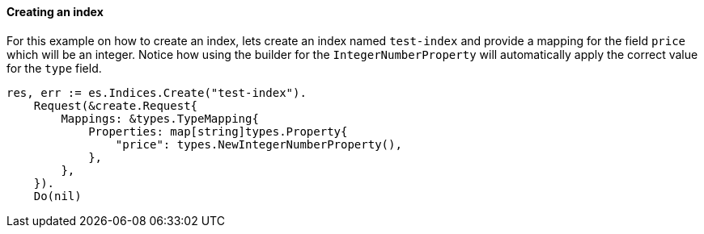 [[indices]]
==== Creating an index

For this example on how to create an index, lets create an index named `test-index` and provide a mapping for the field `price` which will be an integer.
Notice how using the builder for the `IntegerNumberProperty` will automatically apply the correct value for the `type` field.

[source,go]
-----
res, err := es.Indices.Create("test-index").
    Request(&create.Request{
        Mappings: &types.TypeMapping{
            Properties: map[string]types.Property{
                "price": types.NewIntegerNumberProperty(),
            },
        },
    }).
    Do(nil)
-----
